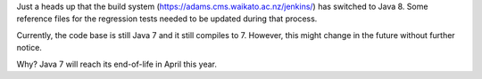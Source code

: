 .. title: switch to Java 8
.. slug: switch-to-java-8
.. date: 2015-01-09 17:00:37 UTC+13:00
.. tags: 
.. category: 
.. link: 
.. description: 
.. type: text

Just a heads up that the build system 
(https://adams.cms.waikato.ac.nz/jenkins/) has switched to Java 8. 
Some reference files for the regression tests needed to be updated 
during that process. 

Currently, the code base is still Java 7 and it still compiles to 7. 
However, this might change in the future without further notice. 

Why? Java 7 will reach its end-of-life in April this year. 
